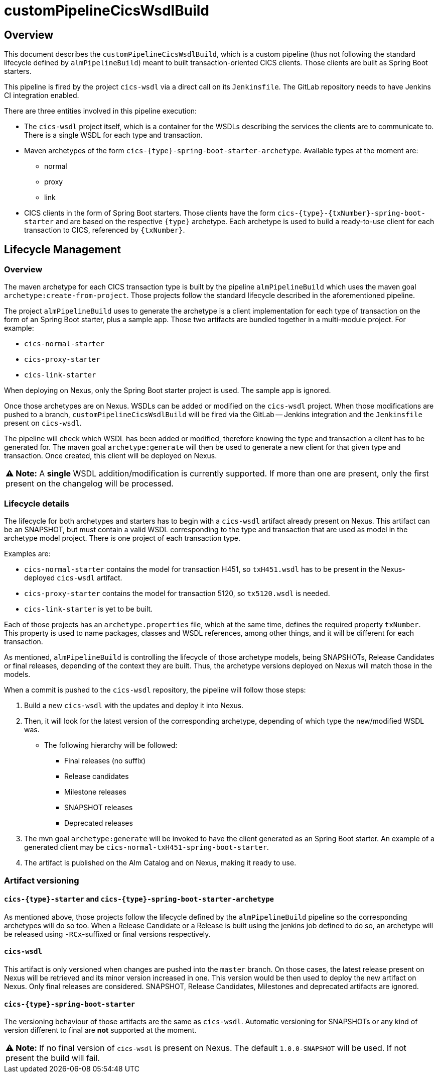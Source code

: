 # customPipelineCicsWsdlBuild

## Overview

This document describes the `customPipelineCicsWsdlBuild`, which is a custom pipeline (thus not following the standard lifecycle defined by `almPipelineBuild`)
meant to built transaction-oriented CICS clients. Those clients are built as Spring Boot starters.

This pipeline is fired by the project `cics-wsdl` via a direct call on its `Jenkinsfile`.
The GitLab repository needs to have Jenkins CI integration enabled.

There are three entities involved in this pipeline execution:

* The `cics-wsdl` project itself, which is a container for the WSDLs describing the services the clients are to communicate to.
There is a single WSDL for each type and transaction.
* Maven archetypes of the form `cics-{type}-spring-boot-starter-archetype`. Available types at the moment are:
** normal
** proxy
** link
* CICS clients in the form of Spring Boot starters. Those clients have the form `cics-{type}-{txNumber}-spring-boot-starter`
and are based on the respective `{type}` archetype. Each archetype is used to build a ready-to-use client for each transaction to CICS, referenced by `{txNumber}`.


## Lifecycle Management

### Overview

The maven archetype for each CICS transaction type is built by the pipeline `almPipelineBuild` which uses the maven
goal `archetype:create-from-project`. Those projects follow the standard lifecycle described in the aforementioned pipeline.

The project `almPipelineBuild` uses to generate the archetype is a client implementation for each type of transaction on the form of an Spring Boot starter,
plus a sample app. Those two artifacts are bundled together in a multi-module project. For example:

* `cics-normal-starter`
* `cics-proxy-starter`
* `cics-link-starter`

When deploying on Nexus, only the Spring Boot starter project is used. The sample app is ignored.

Once those archetypes are on Nexus. WSDLs can be added or modified on the `cics-wsdl` project.
When those modifications are pushed to a branch, `customPipelineCicsWsdlBuild` will be fired via the GitLab -- Jenkins
integration and the `Jenkinsfile` present on `cics-wsdl`.

The pipeline will check which WSDL has been added or modified, therefore knowing the type and transaction a client has
to be generated for. The maven goal `archetype:generate` will then be used to generate a new client for that given type
and transaction. Once created, this client will be deployed on Nexus.

|===
**⚠ Note:** A **single** WSDL addition/modification is currently supported. If more than one are present, only the first present on the changelog will be processed.
|===

### Lifecycle details

The lifecycle for both archetypes and starters has to begin with a `cics-wsdl` artifact already present on Nexus.
This artifact can be an SNAPSHOT, but must contain a valid WSDL corresponding to the type and transaction
that are used as model in the archetype model project. There is one project of each transaction type.

Examples are:

* `cics-normal-starter` contains the model for transaction H451, so `txH451.wsdl` has to be present in the
Nexus-deployed `cics-wsdl` artifact.
* `cics-proxy-starter` contains the model for transaction 5120, so `tx5120.wsdl` is needed.
* `cics-link-starter` is yet to be built.

Each of those projects has an `archetype.properties` file, which at the same time, defines the required property `txNumber`.
This property is used to name packages, classes and WSDL references, among other things, and it will be different
for each transaction.

As mentioned, `almPipelineBuild` is controlling the lifecycle of those archetype models, being SNAPSHOTs, Release Candidates
or final releases, depending of the context they are built.
Thus, the archetype versions deployed on Nexus will match those in the models.

When a commit is pushed to the `cics-wsdl` repository, the pipeline will follow those steps:

1. Build a new `cics-wsdl` with the updates and deploy it into Nexus.

2. Then, it will look for the latest version of the corresponding archetype, depending of which type the new/modified WSDL was.
* The following hierarchy will be followed:
** Final releases (no suffix)
** Release candidates
** Milestone releases
** SNAPSHOT releases
** Deprecated releases

3. The mvn goal `archetype:generate` will be invoked to have the client generated as an Spring Boot starter. An example of a
generated client may be `cics-normal-txH451-spring-boot-starter`.

4. The artifact is published on the Alm Catalog and on Nexus, making it ready to use.

### Artifact versioning

#### `cics-{type}-starter` and `cics-{type}-spring-boot-starter-archetype`

As mentioned above, those projects follow the lifecycle defined by the `almPipelineBuild` pipeline so the corresponding archetypes will do so too.
When a Release Candidate or a Release is built using the jenkins job defined to do so, an archetype will be released using `-RCx`-suffixed or
final versions respectively.

#### `cics-wsdl`

This artifact is only versioned when changes are pushed into the `master` branch. On those cases, the latest release present on Nexus will
be retrieved and its minor version increased in one. This version would be then used to deploy the new artifact on Nexus.
Only final releases are considered. SNAPSHOT, Release Candidates, Milestones and deprecated artifacts are ignored.

#### `cics-{type}-spring-boot-starter`

The versioning behaviour of those artifacts are the same as `cics-wsdl`. Automatic versioning for SNAPSHOTs or any kind of version
different to final are **not** supported at the moment.

|===
**⚠ Note:** If no final version of `cics-wsdl` is present on Nexus. The default `1.0.0-SNAPSHOT` will be used.
If not present the build will fail.
|===

